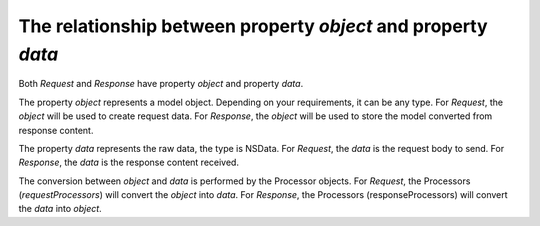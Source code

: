 .. _object_and_data_label:

The relationship between property `object` and property `data`
==============================================================

Both `Request` and `Response` have property `object` and property `data`.

The property `object` represents a model object. Depending on your requirements,
it can be any type. For `Request`, the `object` will be used to create request data.
For `Response`, the `object` will be used to store the model converted from
response content.

The property `data` represents the raw data, the type is NSData. For `Request`,
the `data` is the request body to send. For `Response`, the `data` is the
response content received.

The conversion between `object` and `data` is performed by the Processor objects.
For `Request`, the Processors (`requestProcessors`) will convert the `object`
into `data`. For `Response`, the Processors (responseProcessors) will convert
the `data` into `object`.
